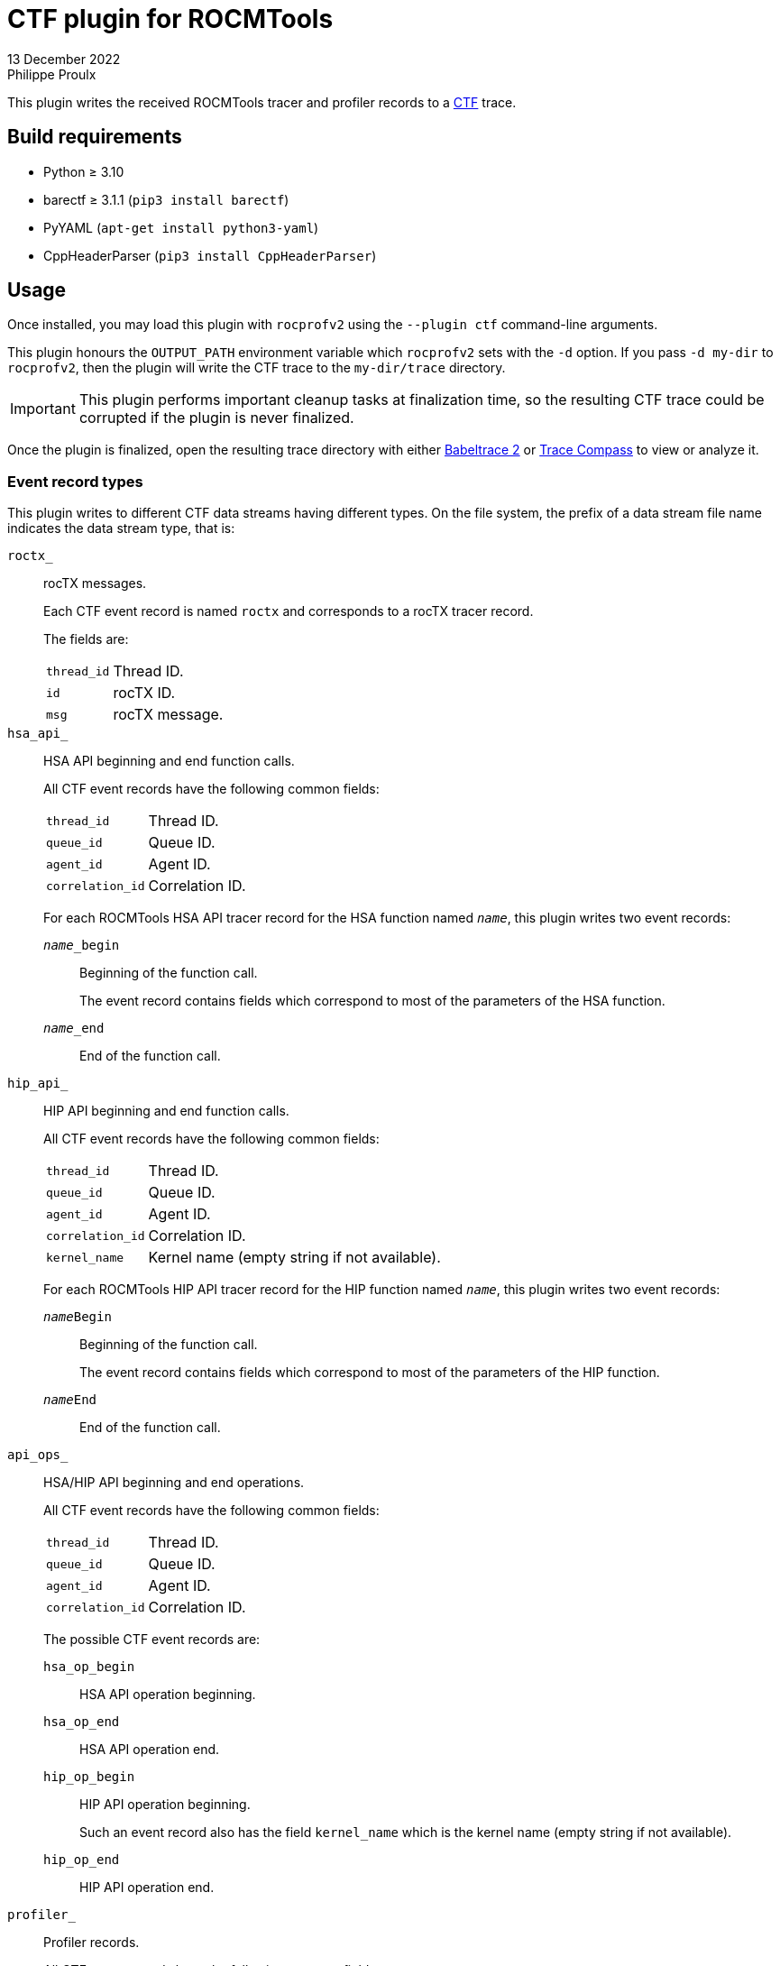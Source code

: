 = CTF plugin for ROCMTools
13 December 2022
Philippe Proulx

This plugin writes the received ROCMTools tracer and profiler records to
a https://diamon.org/ctf/[CTF] trace.

== Build requirements

* Python ≥ 3.10
* barectf ≥ 3.1.1 (`pip3 install barectf`)
* PyYAML (`apt-get install python3-yaml`)
* CppHeaderParser (`pip3 install CppHeaderParser`)

== Usage

Once installed, you may load this plugin with `rocprofv2` using
the `--plugin ctf` command-line arguments.

This plugin honours the `OUTPUT_PATH` environment variable which
`rocprofv2` sets with the `-d` option. If you pass `-d my-dir` to
`rocprofv2`, then the plugin will write the CTF trace to the
`my-dir/trace` directory.

IMPORTANT: This plugin performs important cleanup tasks at finalization
time, so the resulting CTF trace could be corrupted if the plugin is
never finalized.

Once the plugin is finalized, open the resulting trace directory with
either https://babeltrace.org/[Babeltrace{nbsp}2] or
https://www.eclipse.org/tracecompass/[Trace Compass] to view or analyze
it.

=== Event record types

This plugin writes to different CTF data streams having different types.
On the file system, the prefix of a data stream file name indicates the
data stream type, that is:

`roctx_`::
    rocTX messages.
+
Each CTF event record is named `roctx` and corresponds to a rocTX
tracer record.
+
The fields are:
+
--
[horizontal]
`thread_id`::
    Thread ID.

`id`::
    rocTX ID.

`msg`::
    rocTX message.
--

`hsa_api_`::
    HSA API beginning and end function calls.
+
All CTF event records have the following common fields:
+
--
[horizontal]
`thread_id`::
    Thread ID.

`queue_id`::
    Queue ID.

`agent_id`::
    Agent ID.

`correlation_id`::
    Correlation ID.
--
+
For each ROCMTools HSA API tracer record for the HSA function named
`__name__`, this plugin writes two event records:
+
`__name___begin`:::
    Beginning of the function call.
+
The event record contains fields which correspond to most of the
parameters of the HSA function.

`__name___end`:::
    End of the function call.

`hip_api_`::
    HIP API beginning and end function calls.
+
All CTF event records have the following common fields:
+
--
[horizontal]
`thread_id`::
    Thread ID.

`queue_id`::
    Queue ID.

`agent_id`::
    Agent ID.

`correlation_id`::
    Correlation ID.

`kernel_name`::
    Kernel name (empty string if not available).
--
+
For each ROCMTools HIP API tracer record for the HIP function named
`__name__`, this plugin writes two event records:
+
`__name__Begin`:::
    Beginning of the function call.
+
The event record contains fields which correspond to most of the
parameters of the HIP function.

`__name__End`:::
    End of the function call.

`api_ops_`::
    HSA/HIP API beginning and end operations.
+
All CTF event records have the following common fields:
+
--
[horizontal]
`thread_id`::
    Thread ID.

`queue_id`::
    Queue ID.

`agent_id`::
    Agent ID.

`correlation_id`::
    Correlation ID.
--
+
The possible CTF event records are:
+
`hsa_op_begin`:::
    HSA API operation beginning.

`hsa_op_end`:::
    HSA API operation end.

`hip_op_begin`:::
    HIP API operation beginning.
+
Such an event record also has the field `kernel_name` which is the
kernel name (empty string if not available).

`hip_op_end`:::
    HIP API operation end.

`profiler_`::
    Profiler records.
+
All CTF event records have the following common fields:
+
--
[horizontal]
`dispatch`::
    Dispatch ID.

`gpu_id`::
    GPU ID.

`queue_id`::
    Queue ID.

`queue_index`::
    Queue index.

`process_id`::
    Process ID.

`thread_id`::
    Thread ID.

`kernel_id`::
    Kernel ID.

`kernel_name`::
    Kernel name (empty string if not available).

`counter_names`::
    Array of counter names, each one having a corresponding integral
    value in the `counter_values` field.

`counter_values`::
    Array of integers, each one being the value of a counter of which
    the name is a corresponding string in the `counter_names` field.
--
+
The possible CTF event records are:
+
`profiler_record`:::
    Profiler record.

`profiler_record_with_kernel_properties`:::
    Profiler record with kernel properties.
+
Such an event record also has the following fields:
+
--
`grid_size`::
    Grid size.

`workgroup_size`::
    Workgroup size.

`lds_size`::
    Local memory size.

`scratch_size`::
    Scratch size.

`arch_vgpr_count`::
    Architecture vector general purpose register count.

`accum_vgpr_count`::
    Accum. vector general purpose register count

`sgpr_count`::
    Scalar general purpose register count.

`wave_size`::
    Wavefront size.

`signal_handle`::
    Signal handle.
--

`hsa_handles_`::
    HSA handle type mappings.
+
Each CTF event record is named `hsa_handle_type` and maps an HSA handle
to a processor unit type (CPU or GPU).
+
The clock value of those event records is irrelevant (always{nbsp}0).
+
The fields are:
+
--
[horizontal]
`handle`::
    HSA handle.

`type`::
    Processor unit type (`CPU` or `GPU` enumeration label).
--
